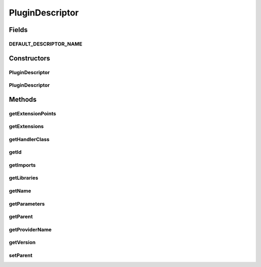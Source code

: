 .. java:import:: hk.hku.cecid.piazza.commons.util PropertyTree

.. java:import:: java.io File

.. java:import:: java.io FileInputStream

.. java:import:: java.io FileNotFoundException

.. java:import:: java.io InputStream

.. java:import:: java.util ArrayList

.. java:import:: java.util Collection

.. java:import:: java.util Properties

PluginDescriptor
================

.. java:package:: hk.hku.cecid.piazza.commons.spa
   :noindex:

.. java:type:: public class PluginDescriptor

   PluginDescriptor is a descriptor containing the configurations of the plugin it represents.

   .. parsed-literal::

      <plugin id="nmtoken" name="nmtoken"? version="nmtoken"? provider-name="nmtoken"? class="nmtoken"?>

             <parameters>?
                     <parameter name="nmtoken" value="nmtoken" />*
             </parameters>

             <runtime>?
                     <library name="nmtoken" />*
             </runtime>

             <requires>?
                     <import plugin="nmtoken" />*
             </requires>

             <extension-point id="nmtoken" class="nmtoken" name="nmtoken"? />*

             <extension point="nmtoken" name="nmtoken"?>*
                     <parameter name="nmtoken" value="nmtoken" />*
             </extension>

      </plugin>

   :author: Hugo Y. K. Lam

Fields
------
DEFAULT_DESCRIPTOR_NAME
^^^^^^^^^^^^^^^^^^^^^^^

.. java:field:: public static final String DEFAULT_DESCRIPTOR_NAME
   :outertype: PluginDescriptor

   The default descriptor name (plugin.xml).

Constructors
------------
PluginDescriptor
^^^^^^^^^^^^^^^^

.. java:constructor:: public PluginDescriptor(File file) throws PluginException, FileNotFoundException
   :outertype: PluginDescriptor

   Creates a new instance of PluginDescriptor.

   :param file: the plugin descriptor file.
   :throws PluginException: if unable to create the plugin descriptor.
   :throws FileNotFoundException: if the descriptor file does not exist.

PluginDescriptor
^^^^^^^^^^^^^^^^

.. java:constructor:: public PluginDescriptor(InputStream ins) throws PluginException
   :outertype: PluginDescriptor

   Creates a new instance of PluginDescriptor.

   :param ins: the plugin descriptor input stream.
   :throws PluginException: if unable to create the plugin descriptor.

Methods
-------
getExtensionPoints
^^^^^^^^^^^^^^^^^^

.. java:method:: public Collection getExtensionPoints()
   :outertype: PluginDescriptor

   Creates a collection of extension points according to the specified plugin descriptor.

   :return: a collection of extension points.

getExtensions
^^^^^^^^^^^^^

.. java:method:: public Collection getExtensions()
   :outertype: PluginDescriptor

   Creates a collection of extensions according to the specified plugin descriptor.

   :return: a collection of extensions.

getHandlerClass
^^^^^^^^^^^^^^^

.. java:method:: public String getHandlerClass()
   :outertype: PluginDescriptor

   Gets the handler class of the plugin.

   :return: the handler class of the plugin.

getId
^^^^^

.. java:method:: public String getId()
   :outertype: PluginDescriptor

   Gets the plugin ID.

   :return: the plugin ID.

getImports
^^^^^^^^^^

.. java:method:: public Collection getImports()
   :outertype: PluginDescriptor

   Creates a collection of imports according to the specified plugin descriptor.

   :return: a collection of imports.

getLibraries
^^^^^^^^^^^^

.. java:method:: public Collection getLibraries()
   :outertype: PluginDescriptor

   Creates a collection of libraries according to the specified plugin descriptor.

   :return: a collection of libraries.

getName
^^^^^^^

.. java:method:: public String getName()
   :outertype: PluginDescriptor

   Gets the plugin name.

   :return: the plugin name.

getParameters
^^^^^^^^^^^^^

.. java:method:: public Properties getParameters()
   :outertype: PluginDescriptor

   Gets the plugin parameters.

   :return: the plugin parameters.

getParent
^^^^^^^^^

.. java:method:: public PluginComponent getParent()
   :outertype: PluginDescriptor

   Gets the parent plugin component of this descriptor.

   :return: the parent plugin component of this descriptor.

getProviderName
^^^^^^^^^^^^^^^

.. java:method:: public String getProviderName()
   :outertype: PluginDescriptor

   Gets the plugin provider name.

   :return: the plugin provider name.

getVersion
^^^^^^^^^^

.. java:method:: public String getVersion()
   :outertype: PluginDescriptor

   Gets the plugin version.

   :return: the plugin version.

setParent
^^^^^^^^^

.. java:method:: public void setParent(PluginComponent parent)
   :outertype: PluginDescriptor

   Sets the parent plugin component of this descriptor.

   :param parent: the parent plugin component of this descriptor.

